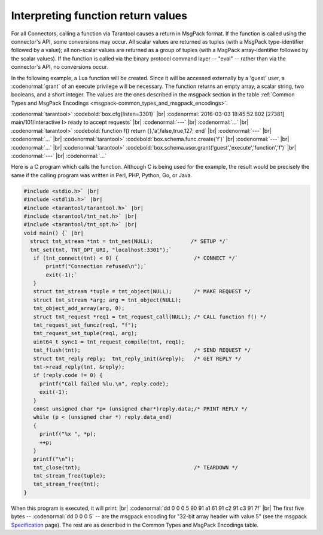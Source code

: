 
=====================================================================
         Interpreting function return values
=====================================================================


For all Connectors, calling a function
via Tarantool causes a return in MsgPack format.
If the function is called using the connector's API,
some conversions may occur.
All scalar values are returned as tuples
(with a MsgPack type-identifier followed by a
value); all non-scalar values are returned as
a group of tuples (with a MsgPack array-identifier
followed by the scalar values). 
If the function is called via the binary protocol
command layer -- "eval" -- rather than via the connector's API,
no conversions occur.

In the following example, a Lua function will be created.
Since it will be accessed externally by a 'guest' user,
a :codenormal:`grant` of an execute privilege will be necessary.
The function returns an empty array, a scalar string,
two booleans, and a short integer. The values are
the ones described in the msgpack section in the table
:ref:`Common Types and MsgPack Encodings <msgpack-common_types_and_msgpack_encodings>`.

:codenormal:`tarantool>` :codebold:`box.cfg{listen=3301}` |br|
:codenormal:`2016-03-03 18:45:52.802 [27381] main/101/interactive I> ready to accept requests` |br|
:codenormal:`---` |br|
:codenormal:`...` |br|
:codenormal:`tarantool>` :codebold:`function f() return {},'a',false,true,127; end` |br|
:codenormal:`---` |br|
:codenormal:`...` |br|
:codenormal:`tarantool>` :codebold:`box.schema.func.create('f')` |br|
:codenormal:`---` |br|
:codenormal:`...` |br|
:codenormal:`tarantool>` :codebold:`box.schema.user.grant('guest','execute','function','f')` |br|
:codenormal:`---` |br|
:codenormal:`...`

Here is a C program which calls the function.
Although C is being used for the example,
the result would be precisely the same if the calling
program was written in Perl, PHP, Python, Go, or Java.

.. code-block:: c

  #include <stdio.h>` |br|
  #include <stdlib.h>` |br|
  #include <tarantool/tarantool.h>` |br|
  #include <tarantool/tnt_net.h>` |br|
  #include <tarantool/tnt_opt.h>` |br|
  void main() {` |br|
    struct tnt_stream *tnt = tnt_net(NULL);            /* SETUP */`
    tnt_set(tnt, TNT_OPT_URI, "localhost:3301");`
     if (tnt_connect(tnt) < 0) {                        /* CONNECT */`
         printf("Connection refused\n");`
         exit(-1);`
     }
     struct tnt_stream *tuple = tnt_object(NULL);       /* MAKE REQUEST */
     struct tnt_stream *arg; arg = tnt_object(NULL);
     tnt_object_add_array(arg, 0);
     struct tnt_request *req1 = tnt_request_call(NULL); /* CALL function f() */
     tnt_request_set_funcz(req1, "f");
     tnt_request_set_tuple(req1, arg);
     uint64_t sync1 = tnt_request_compile(tnt, req1);
     tnt_flush(tnt);                                    /* SEND REQUEST */
     struct tnt_reply reply;  tnt_reply_init(&reply);   /* GET REPLY */
     tnt->read_reply(tnt, &reply);
     if (reply.code != 0) {
       printf("Call failed %lu.\n", reply.code);
       exit(-1);
     }
     const unsigned char *p= (unsigned char*)reply.data;/* PRINT REPLY */
     while (p < (unsigned char *) reply.data_end)
     {
       printf("%x ", *p);
       ++p;
     }
     printf("\n");
     tnt_close(tnt);                                    /* TEARDOWN */
     tnt_stream_free(tuple);
     tnt_stream_free(tnt);
  }

When this program is executed, it will print: |br|
:codenormal:`dd 0 0 0 5 90 91 a1 61 91 c2 91 c3 91 7f` |br|
The first five bytes -- :codenormal:`dd 0 0 0 5` -- are the
msgpack encoding for "32-bit array header with
value 5" (see the msgpack Specification_ page).
The rest are as described in the
Common Types and MsgPack Encodings table.

.. _Specification: http://github.com/msgpack/msgpack/blob/master/spec.md
